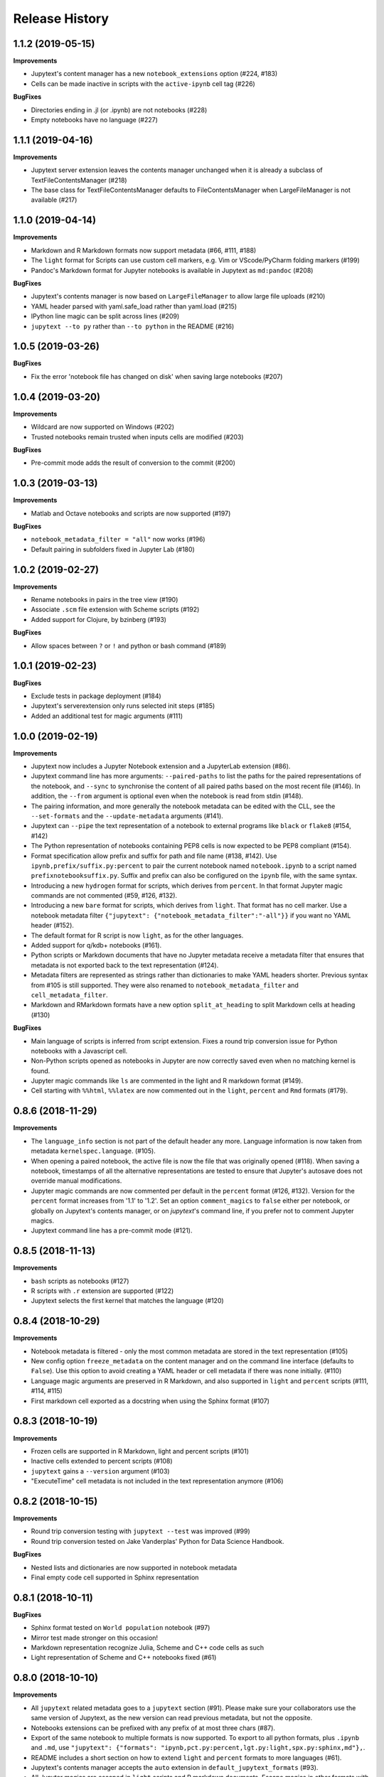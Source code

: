 .. :changelog:

Release History
---------------

1.1.2 (2019-05-15)
++++++++++++++++++++++

**Improvements**

- Jupytext's content manager has a new ``notebook_extensions`` option (#224, #183)
- Cells can be made inactive in scripts with the ``active-ipynb`` cell tag (#226)

**BugFixes**

- Directories ending in .jl (or .ipynb) are not notebooks (#228)
- Empty notebooks have no language (#227)


1.1.1 (2019-04-16)
++++++++++++++++++++++

**Improvements**

- Jupytext server extension leaves the contents manager unchanged when it is already a subclass of TextFileContentsManager (#218)
- The base class for TextFileContentsManager defaults to FileContentsManager when LargeFileManager is not available (#217)


1.1.0 (2019-04-14)
++++++++++++++++++++++

**Improvements**

- Markdown and R Markdown formats now support metadata (#66, #111, #188)
- The ``light`` format for Scripts can use custom cell markers, e.g. Vim or VScode/PyCharm folding markers (#199)
- Pandoc's Markdown format for Jupyter notebooks is available in Jupytext as ``md:pandoc`` (#208)

**BugFixes**

- Jupytext's contents manager is now based on ``LargeFileManager`` to allow large file uploads (#210)
- YAML header parsed with yaml.safe_load rather than yaml.load (#215)
- IPython line magic can be split across lines (#209)
- ``jupytext --to py`` rather than ``--to python`` in the README (#216)


1.0.5 (2019-03-26)
++++++++++++++++++++++

**BugFixes**

- Fix the error 'notebook file has changed on disk' when saving large notebooks (#207)


1.0.4 (2019-03-20)
++++++++++++++++++++++

**Improvements**

- Wildcard are now supported on Windows (#202)
- Trusted notebooks remain trusted when inputs cells are modified (#203)

**BugFixes**

- Pre-commit mode adds the result of conversion to the commit (#200)


1.0.3 (2019-03-13)
++++++++++++++++++++++

**Improvements**

- Matlab and Octave notebooks and scripts are now supported (#197)

**BugFixes**

- ``notebook_metadata_filter = "all"`` now works (#196)
- Default pairing in subfolders fixed in Jupyter Lab (#180)


1.0.2 (2019-02-27)
++++++++++++++++++++++

**Improvements**

- Rename notebooks in pairs in the tree view (#190)
- Associate ``.scm`` file extension with Scheme scripts (#192)
- Added support for Clojure, by bzinberg (#193)

**BugFixes**

- Allow spaces between ``?`` or ``!`` and python or bash command (#189)


1.0.1 (2019-02-23)
++++++++++++++++++++++

**BugFixes**

- Exclude tests in package deployment (#184)
- Jupytext's serverextension only runs selected init steps (#185)
- Added an additional test for magic arguments (#111)

1.0.0 (2019-02-19)
++++++++++++++++++++++

**Improvements**

- Jupytext now includes a Jupyter Notebook extension and a JupyterLab extension (#86).
- Jupytext command line has more arguments: ``--paired-paths`` to list the paths for the paired representations of the notebook, and ``--sync`` to synchronise the content of all paired paths based on the most recent file (#146). In addition, the ``--from`` argument is optional even when the notebook is read from stdin (#148).
- The pairing information, and more generally the notebook metadata can be edited with the CLL, see the ``--set-formats`` and the ``--update-metadata`` arguments (#141).
- Jupytext can ``--pipe`` the text representation of a notebook to external programs like ``black`` or ``flake8`` (#154, #142)
- The Python representation of notebooks containing PEP8 cells is now expected to be PEP8 compliant (#154).
- Format specification allow prefix and suffix for path and file name (#138, #142). Use ``ipynb,prefix/suffix.py:percent`` to pair the current notebook named ``notebook.ipynb`` to a script named ``prefixnotebooksuffix.py``. Suffix and prefix can also be configured on the ``ipynb`` file, with the same syntax.
- Introducing a new ``hydrogen`` format for scripts, which derives from ``percent``. In that format Jupyter magic commands are not commented (#59, #126, #132).
- Introducing a new ``bare`` format for scripts, which derives from ``light``. That format has no cell marker. Use a notebook metadata filter ``{"jupytext": {"notebook_metadata_filter":"-all"}}`` if you want no YAML header (#152).
- The default format for R script is now ``light``, as for the other languages.
- Added support for q/kdb+ notebooks (#161).
- Python scripts or Markdown documents that have no Jupyter metadata receive a metadata filter that ensures that metadata is not exported back to the text representation (#124).
- Metadata filters are represented as strings rather than dictionaries to make YAML headers shorter. Previous syntax from #105 is still supported. They were also renamed to ``notebook_metadata_filter`` and ``cell_metadata_filter``.
- Markdown and RMarkdown formats have a new option ``split_at_heading`` to split Markdown cells at heading (#130)

**BugFixes**

- Main language of scripts is inferred from script extension. Fixes a round trip conversion issue for Python notebooks with a Javascript cell.
- Non-Python scripts opened as notebooks in Jupyter are now correctly saved even when no matching kernel is found.
- Jupyter magic commands like ``ls`` are commented in the light and R markdown format (#149).
- Cell starting with ``%%html``, ``%%latex`` are now commented out in the ``light``, ``percent`` and ``Rmd`` formats (#179).

0.8.6 (2018-11-29)
++++++++++++++++++++++

**Improvements**

- The ``language_info`` section is not part of the default header any more. Language information is now taken from metadata ``kernelspec.language``. (#105).
- When opening a paired notebook, the active file is now the file that was originally opened (#118). When saving a notebook, timestamps of all the alternative representations are tested to ensure that Jupyter's autosave does not override manual modifications.
- Jupyter magic commands are now commented per default in the ``percent`` format (#126, #132). Version for the ``percent`` format increases from '1.1' to '1.2'. Set an option ``comment_magics`` to ``false`` either per notebook, or globally on Jupytext's contents manager, or on `jupytext`'s command line, if you prefer not to comment Jupyter magics.
- Jupytext command line has a pre-commit mode (#121).


0.8.5 (2018-11-13)
++++++++++++++++++++++

**Improvements**

- ``bash`` scripts as notebooks (#127)
- R scripts with ``.r`` extension are supported (#122)
- Jupytext selects the first kernel that matches the language (#120)

0.8.4 (2018-10-29)
++++++++++++++++++++++

**Improvements**

- Notebook metadata is filtered - only the most common metadata are stored in the text representation (#105)
- New config option ``freeze_metadata`` on the content manager and on the command line interface (defaults to ``False``). Use this option to avoid creating a YAML header or cell metadata if there was none initially. (#110)
- Language magic arguments are preserved in R Markdown, and also supported in ``light`` and ``percent`` scripts (#111, #114, #115)
- First markdown cell exported as a docstring when using the Sphinx format (#107)

0.8.3 (2018-10-19)
++++++++++++++++++++++

**Improvements**

- Frozen cells are supported in R Markdown, light and percent scripts (#101)
- Inactive cells extended to percent scripts (#108)
- ``jupytext`` gains a ``--version`` argument (#103)
- "ExecuteTime" cell metadata is not included in the text representation anymore (#106)


0.8.2 (2018-10-15)
++++++++++++++++++++++

**Improvements**

- Round trip conversion testing with ``jupytext --test`` was improved (#99)
- Round trip conversion tested on Jake Vanderplas' Python for Data Science Handbook.

**BugFixes**

- Nested lists and dictionaries are now supported in notebook metadata
- Final empty code cell supported in Sphinx representation

0.8.1 (2018-10-11)
++++++++++++++++++++++

**BugFixes**

- Sphinx format tested on ``World population`` notebook (#97)
- Mirror test made stronger on this occasion!
- Markdown representation recognize Julia, Scheme and C++ code cells as such
- Light representation of Scheme and C++ notebooks fixed (#61)

0.8.0 (2018-10-10)
++++++++++++++++++++++

**Improvements**

- All ``jupytext`` related metadata goes to a ``jupytext`` section (#91). Please make sure your collaborators use the same version of Jupytext, as the new version can read previous metadata, but not the opposite.
- Notebooks extensions can be prefixed with any prefix of at most three chars (#87).
- Export of the same notebook to multiple formats is now supported. To export to all python formats, plus ``.ipynb`` and ``.md``, use ``"jupytext": {"formats": "ipynb,pct.py:percent,lgt.py:light,spx.py:sphinx,md"},``.
- README includes a short section on how to extend ``light`` and ``percent`` formats to more languages (#61).
- Jupytext's contents manager accepts the ``auto`` extension in ``default_jupytext_formats`` (#93).
- All Jupyter magics are escaped in ``light`` scripts and R markdown documents. Escape magics in other formats with a ``comment_magics`` metadata (true or false), or with the contents manager ``comment_magics`` global flag (#94).

**BugFixes**

- Trusting notebooks made functional again.
- Command line ``jupytext`` returns a meaningful error when no argument is given.
- Fixed global pairing configuration (#95).

0.7.2 (2018-10-01)
++++++++++++++++++++++

**Improvements**

- ``light`` and ``percent`` formats made available for scheme and cpp notebooks. Adding more formats is straightforward - just add a new entry to _SCRIPT_EXTENSIONS in languages.py, a sample notebook and a mirror test (#61)
- Format name is automatically appended to extension in ``jupytext_formats`` when notebook is loaded/saved.

**BugFixes**

- Notebooks extensions can only be prefixed with ``.nb`` (#87)


0.7.1 (2018-09-24)
++++++++++++++++++++++

**BugFixes**

- Markdown cells header in sphinx gallery format may have a space between first # and following.

0.7.0 (2018-09-23)
++++++++++++++++++++++

**Improvements**

- Header for cells in ``percent`` format is more robust: use ``[markdown]`` and ``[raw]`` to identify cell types. Cell type comes after the cell title. (#59)

0.7.0-rc0 (2018-09-22)
++++++++++++++++++++++

**Improvements**

- Jupytext can read and write notebooks as Hydrogen/VScode/Spyder/PyCharm compatible scripts (cells starting with ``# %%``) (#59)
- Jupytext can read and write notebooks as Sphinx-gallery compatible scripts (#80)
- Metadata are supported for all cell types in light python and percent formats (#66). Due to this, light python format version is now 1.3. Light python notebooks in versions 1.1 and 1.2 are still readable.
- Command line ``jupytext`` has a ``from`` argument, and now accepts notebook from the standard input.

**BugFixes**

- Fix merging of input and output notebooks (#83)
- Removed extra new line on stdout in command line ``jupytext`` (#84)

0.6.5 (2018-09-13)
+++++++++++++++++++

**Improvements**

- Code lines that start with a quotation mark in Jupyter are commented in the corresponding Python and Julia scripts (#73)
- Update pypy, add flake8 tests on Travis CI (#74)

**BugFixes**

- Import notebook.transutils before notebook.services.contents.filemanager (#75)

0.6.4 (2018-09-12)
+++++++++++++++++++

**Improvements**

- Jupytext will not load paired notebook when text representation is out of date (#63)
- Package tested against Python 3.7 (#68)

**BugFixes**

- Allow unicode characters in notebook path (#70)
- Read README.md as unicode in ``setup.py`` (#71)

0.6.3 (2018-09-07)
+++++++++++++++++++

**Improvements**

- Lighter cell markers for Python and Julia scripts (#57). Corresponding file format version at 1.2. Scripts in previous version 1.1 can still be opened.
- New screenshots for the README.

**BugFixes**

- Command line conversion tool ``jupytext`` fixed on Python 2.7 (#46)

0.6.2 (2018-09-05)
+++++++++++++++++++

**Improvements**

- Initial support for Jupyter notebooks as Julia scripts (#56)
- Command line conversion tool ``jupytext`` has explicit ``to`` and ``output`` options (#46)
- Round trip test with ``jupytext --test`` improved (#54)
- Improved README (#51)


**BugFixes**

- testfixtures now in requirements (#55)
- Empty code cells are now preserved (#53)

0.6.1 (2018-08-31)
+++++++++++++++++++

**Improvements**

- Package and conversion script renamed from ``nbrmd`` to ``jupytext``.

0.6.0 (2018-08-31)
+++++++++++++++++++

**Improvements**

- Cell parsing and exporting done in two specialized classes. This is way easier to read. Pylint score at 9.9 !
- Python file format updated to 1.1: default end of cell for python scripts is one blank space. Two blank spaces are allowed as well. Now you can reformat code in Python IDE without breaking notebook cells (#38).
- Added support for plain markdown files (#40, #44).
- Demonstration notebooks more user friendly (#45).
- Command line tool simpler to use (#46).
- Start code patterns present in Jupyter cells are escaped.
- Default ``nbrmd_format`` is empty (mwouts/nbsrc/#5): no Jupyter notebook is created on disk when the user opens a Python or R file and saves it from Jupyter, unless the users asks for it by setting ``nbrmd_format``.

**BugFixes**

- Fixed message in the ``nbsrc`` script (#43)
- Technical metadata don't appear any more in scripts unless required (#42)
- Code cells that are fully commented remain code cells after round trip (#41)

0.5.4 (2018-08-24)
+++++++++++++++++++

**Improvements**

- R to Rmd conversion compares well to knitr::spin (#26)
- Increased coverage to 98%


0.5.3 (2018-08-22)
+++++++++++++++++++

**BugFixes**

- Read and write version to the same metadata (#36)


0.5.2 (2018-08-22)
+++++++++++++++++++

**Improvements**

- Classical jupyter extensions (autoreload, rmagics) are also escaped (#35)
- Explicit file format version, set at 1.0, to avoid overriding ipynb files by accident (#36)


0.5.1 (2018-08-21)
+++++++++++++++++++

**BugFixes**

- Source only notebooks can be trusted.

0.5.0 (2018-08-21)
+++++++++++++++++++

**Improvements**

- Jupyter magic commands escaped when exported (#29)
- 'endofcell' option for explicit (optional) end-of-cell marker (#31)
- 'active' cell option now supported for .py and .R export (#30)
- Raw cells now preserved when exported to .py or .R (#32)
- Extensions can be prefixed, like ``.nb.py``, (mwouts/nbsrc#5)
- When a file with an extension not associated to 'ipynb' is opened and saved, no 'ipynb' file is created (mwouts/nbsrc#5)
- Extensions can now be a sequence of groups. For instance, ``nbrmd_formats="ipynb,nb.py;script.ipynb,py"`` will create an ``ipynb`` file when a ``nb.py`` is opened (and conversely), and a ``script.ipynb`` file when a ``py`` file is opened (mwouts/nbsrc#5)
- ``nbsrc`` script was moved to the ``nbrmd`` package. The ``nbsrc`` package now only contains the documentation (mwouts/nbsrc#3)


0.4.6 (2018-07-26)
+++++++++++++++++++

- Ping pypi - previous version still not available


0.4.5 (2018-07-26)
+++++++++++++++++++

**BugFixes**

- Removed dependency of ``setup.py`` on ``yaml``

0.4.4 (2018-07-26)
+++++++++++++++++++

**BugFixes**

- Package republished with ``python setup.py sdist bdist_wheel`` to fix missing dependencies

0.4.3 (2018-07-26)
+++++++++++++++++++

**Improvements**

- Multiline comments now supported #25
- Readme refactored, notebook demos available on binder #23

**BugFixes**

- ContentsManager can be imported even if ``notebook.transutils`` is not available, for compatibility with older python distributions.
- Fixed missing cell metadata #27
- Documentation tells how to avoid creating ``.ipynb`` files #16

0.4.2 (2018-07-23)
+++++++++++++++++++

**Improvements**

- Added test for R notebooks
- Added pylint badge, imports now in correct order
- New ``active`` cell metadata that allows cell activation only for desired extensions (currently available for Rmd and ipynb extensions only)

0.4.1 (2018-07-20)
+++++++++++++++++++

**BugFixes**

- Indented python code will not start a new cell #20
- Fixed parsing of Rmd cell metadata #21

0.4.0 (2018-07-18)
+++++++++++++++++++

**Improvements**

- ``.py`` format for notebooks is lighter and pep8 compliant

**BugFixes**

- Default nbrmd config not added to notebooks (#17)
- ``nbrmd_formats`` becomes a configurable traits (#16)
- Removed ``nbrmd_sourceonly_format`` metadata. Source notebook is current notebook when not ``.ipynb``, otherwise the first notebook format in ``nbrmd_formats`` (not ``.ipynb``) that is found on disk

0.3.0 (2018-07-17)
+++++++++++++++++++

**Improvements**

- Introducing support for notebooks as python ``.py`` or R scripts ``.R``

0.2.6 (2018-07-13)
+++++++++++++++++++

**Improvements**

- Introduced ``nbrmd_sourceonly_format`` metadata
- Inputs are loaded from ``.Rmd`` file when a matching ``.ipynb`` file is opened.

**BugFixes**

- Trusted notebooks remain trusted (#12)

0.2.5 (2018-07-11)
+++++++++++++++++++

**Improvements**

- Outputs of existing ``.ipynb`` versions are combined with matching inputs of R markdown version, as suggested by @grst (#12)

**BugFixes**

- Support for unicode text in python 2.7 (#11)


0.2.4 (2018-07-05)
+++++++++++++++++++

**Improvements**

- nbrmd will always open notebooks, even if header of code cells are not terminated. Merge conflicts can thus be solved in Jupyter directly.
- New metadata 'main language' that preserves the notebook language.

**BugFixes**

- dependencies included in ``setup.py``
- pre_save_hook work with non-empty ``notebook_dir`` (#9)

0.2.3 (2018-06-28)
+++++++++++++++++++

**Improvements**

- Screenshots in README

**BugFixes**

- RMarkdown exporter for nbconvert fixed on non-recent python
- Tests compatible with other revisions of nbformat >= 4.0
- Tests compatible with older pytest versions


0.2.2 (2018-06-28)
+++++++++++++++++++

**Improvements**

- RMarkdown exporter for nbconvert
- Parsing of R options robust to parenthesis
- Jupyter cell tags are preserved

**BugFixes**

- requirements.txt now included in pypi packages

0.2.1 (2018-06-24)
+++++++++++++++++++

**Improvements**

- Support for editing markdown files in Jupyter
- New pre-save hook ``update_selected_formats`` that saves to formats in metadata 'nbrmd_formats'
- Rmd cell options directly mapped to cell metadata

**BugFixes**

- ContentManager compatible with Python 2.7

0.2.0 (2018-06-21)
+++++++++++++++++++

**Improvements**

- The package provides a ``RmdFileContentsManager`` for direct edit of R markdown files in Jupyter
- Notebook metadata and cell options are preserved


0.1.1 (2018-06-19)
+++++++++++++++++++

**Improvements**

- ``nbrmd`` prints the result of conversion to stdout, unless flag ``-i`` is provided
- Notebooks with R code chunks are supported

0.1 (2018-06-18)
+++++++++++++++++++

- Initial version with the nbrmd`` converter and Jupyter ``pre_save_hook``
